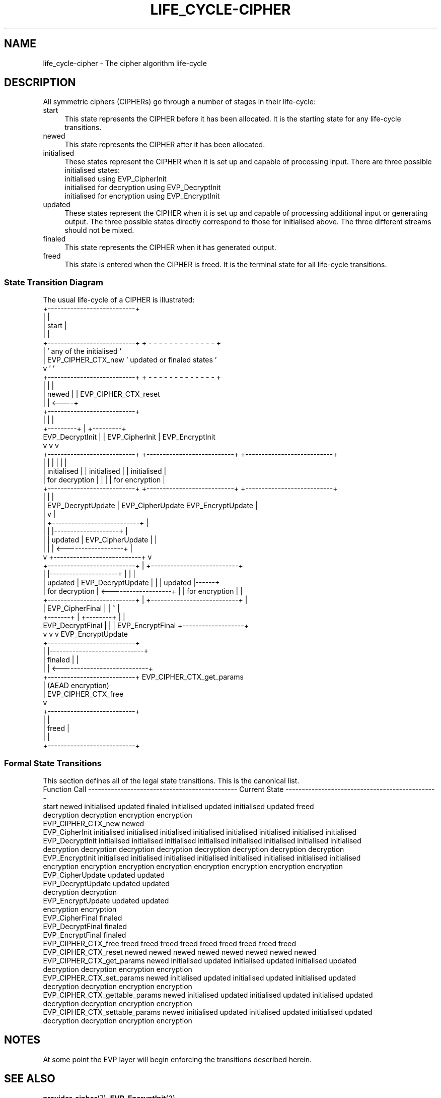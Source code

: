 .\" -*- mode: troff; coding: utf-8 -*-
.\" Automatically generated by Pod::Man 5.0102 (Pod::Simple 3.45)
.\"
.\" Standard preamble:
.\" ========================================================================
.de Sp \" Vertical space (when we can't use .PP)
.if t .sp .5v
.if n .sp
..
.de Vb \" Begin verbatim text
.ft CW
.nf
.ne \\$1
..
.de Ve \" End verbatim text
.ft R
.fi
..
.\" \*(C` and \*(C' are quotes in nroff, nothing in troff, for use with C<>.
.ie n \{\
.    ds C` ""
.    ds C' ""
'br\}
.el\{\
.    ds C`
.    ds C'
'br\}
.\"
.\" Escape single quotes in literal strings from groff's Unicode transform.
.ie \n(.g .ds Aq \(aq
.el       .ds Aq '
.\"
.\" If the F register is >0, we'll generate index entries on stderr for
.\" titles (.TH), headers (.SH), subsections (.SS), items (.Ip), and index
.\" entries marked with X<> in POD.  Of course, you'll have to process the
.\" output yourself in some meaningful fashion.
.\"
.\" Avoid warning from groff about undefined register 'F'.
.de IX
..
.nr rF 0
.if \n(.g .if rF .nr rF 1
.if (\n(rF:(\n(.g==0)) \{\
.    if \nF \{\
.        de IX
.        tm Index:\\$1\t\\n%\t"\\$2"
..
.        if !\nF==2 \{\
.            nr % 0
.            nr F 2
.        \}
.    \}
.\}
.rr rF
.\" ========================================================================
.\"
.IX Title "LIFE_CYCLE-CIPHER 7ossl"
.TH LIFE_CYCLE-CIPHER 7ossl 2025-09-30 3.5.4 OpenSSL
.\" For nroff, turn off justification.  Always turn off hyphenation; it makes
.\" way too many mistakes in technical documents.
.if n .ad l
.nh
.SH NAME
life_cycle\-cipher \- The cipher algorithm life\-cycle
.SH DESCRIPTION
.IX Header "DESCRIPTION"
All symmetric ciphers (CIPHERs) go through a number of stages in their
life-cycle:
.IP start 4
.IX Item "start"
This state represents the CIPHER before it has been allocated.  It is the
starting state for any life-cycle transitions.
.IP newed 4
.IX Item "newed"
This state represents the CIPHER after it has been allocated.
.IP initialised 4
.IX Item "initialised"
These states represent the CIPHER when it is set up and capable of processing
input.  There are three possible initialised states:
.RS 4
.IP "initialised using EVP_CipherInit" 4
.IX Item "initialised using EVP_CipherInit"
.PD 0
.IP "initialised for decryption using EVP_DecryptInit" 4
.IX Item "initialised for decryption using EVP_DecryptInit"
.IP "initialised for encryption using EVP_EncryptInit" 4
.IX Item "initialised for encryption using EVP_EncryptInit"
.RE
.RS 4
.RE
.IP updated 4
.IX Item "updated"
.PD
These states represent the CIPHER when it is set up and capable of processing
additional input or generating output.  The three possible states directly
correspond to those for initialised above.  The three different streams should
not be mixed.
.IP finaled 4
.IX Item "finaled"
This state represents the CIPHER when it has generated output.
.IP freed 4
.IX Item "freed"
This state is entered when the CIPHER is freed.  It is the terminal state
for all life-cycle transitions.
.SS "State Transition Diagram"
.IX Subsection "State Transition Diagram"
The usual life-cycle of a CIPHER is illustrated:
                                 +---------------------------+
                                 |                           |
                                 |           start           |
                                 |                           |
                                 +---------------------------+   + - - - - - - - - - - - - - +
                                       |                         '  any of the initialised   '
                                       | EVP_CIPHER_CTX_new      ' updated or finaled states '
                                       v                         '                           '
                                 +---------------------------+   + - - - - - - - - - - - - - +
                                 |                           |      |
                                 |           newed           |      | EVP_CIPHER_CTX_reset
                                 |                           | <----+
                                 +---------------------------+
                                    |   |                 |
                          +---------+   |                 +---------+
          EVP_DecryptInit |             | EVP_CipherInit            | EVP_EncryptInit
                          v             v                           v
 +---------------------------+   +---------------------------+   +---------------------------+
 |                           |   |                           |   |                           |
 |        initialised        |   |        initialised        |   |        initialised        |
 |       for decryption      |   |                           |   |       for encryption      |
 +---------------------------+   +---------------------------+   +---------------------------+
   |                                   |                                                   |
   | EVP_DecryptUpdate                 | EVP_CipherUpdate                EVP_EncryptUpdate |
   |                                   v                                                   |
   |                             +---------------------------+                             |
   |                             |                           |--------------------+        |
   |                             |          updated          |   EVP_CipherUpdate |        |
   |                             |                           | <------------------+        |
   v                             +---------------------------+                             v
 +---------------------------+                         |         +---------------------------+
 |                           |---------------------+   |         |                           |
 |          updated          |   EVP_DecryptUpdate |   |         |          updated          |------+
 |       for decryption      | <-------------------+   |         |       for encryption      |      |
 +---------------------------+                         |         +---------------------------+      |
                          |            EVP_CipherFinal |            |           ^                   |
                          +-------+                    |   +--------+           |                   |
                 EVP_DecryptFinal |                    |   | EVP_EncryptFinal   +-------------------+
                                  v                    v   v                      EVP_EncryptUpdate
                                 +---------------------------+
                                 |                           |-----------------------------+
                                 |          finaled          |                             |
                                 |                           | <---------------------------+
                                 +---------------------------+   EVP_CIPHER_CTX_get_params
                                       |                             (AEAD encryption)
                                       | EVP_CIPHER_CTX_free
                                       v
                                 +---------------------------+
                                 |                           |
                                 |           freed           |
                                 |                           |
                                 +---------------------------+
.SS "Formal State Transitions"
.IX Subsection "Formal State Transitions"
This section defines all of the legal state transitions.
This is the canonical list.
 Function Call                ---------------------------------------------- Current State -----------------------------------------------
                              start   newed    initialised   updated     finaled   initialised   updated    initialised   updated    freed
                                                                                    decryption  decryption   encryption  encryption
 EVP_CIPHER_CTX_new           newed
 EVP_CipherInit                    initialised initialised initialised initialised initialised initialised  initialised initialised
 EVP_DecryptInit                   initialised initialised initialised initialised initialised initialised  initialised initialised
                                    decryption  decryption  decryption  decryption  decryption  decryption  decryption  decryption
 EVP_EncryptInit                   initialised initialised initialised initialised initialised initialised  initialised initialised
                                    encryption  encryption  encryption  encryption  encryption  encryption  encryption  encryption
 EVP_CipherUpdate                                updated     updated
 EVP_DecryptUpdate                                                                   updated     updated
                                                                                    decryption  decryption
 EVP_EncryptUpdate                                                                                            updated     updated
                                                                                                             encryption  encryption
 EVP_CipherFinal                                             finaled
 EVP_DecryptFinal                                                                                finaled
 EVP_EncryptFinal                                                                                                         finaled
 EVP_CIPHER_CTX_free          freed   freed       freed       freed       freed       freed       freed        freed       freed
 EVP_CIPHER_CTX_reset                 newed       newed       newed       newed       newed       newed        newed       newed
 EVP_CIPHER_CTX_get_params            newed    initialised   updated               initialised   updated    initialised   updated
                                                                                    decryption  decryption   encryption  encryption
 EVP_CIPHER_CTX_set_params            newed    initialised   updated               initialised   updated    initialised   updated
                                                                                    decryption  decryption   encryption  encryption
 EVP_CIPHER_CTX_gettable_params       newed    initialised   updated               initialised   updated    initialised   updated
                                                                                    decryption  decryption   encryption  encryption
 EVP_CIPHER_CTX_settable_params       newed    initialised   updated               initialised   updated    initialised   updated
                                                                                    decryption  decryption   encryption  encryption
.SH NOTES
.IX Header "NOTES"
At some point the EVP layer will begin enforcing the transitions described
herein.
.SH "SEE ALSO"
.IX Header "SEE ALSO"
\&\fBprovider\-cipher\fR\|(7), \fBEVP_EncryptInit\fR\|(3)
.SH COPYRIGHT
.IX Header "COPYRIGHT"
Copyright 2021 The OpenSSL Project Authors. All Rights Reserved.
.PP
Licensed under the Apache License 2.0 (the "License").  You may not use
this file except in compliance with the License.  You can obtain a copy
in the file LICENSE in the source distribution or at
<https://www.openssl.org/source/license.html>.
